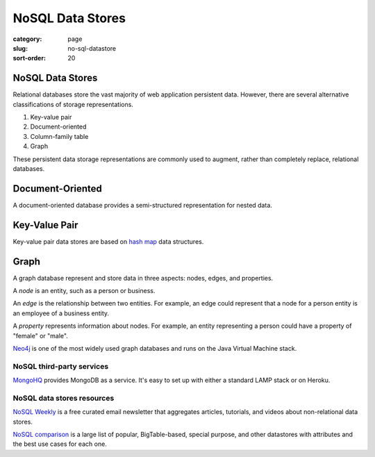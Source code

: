 =================
NoSQL Data Stores
=================

:category: page
:slug: no-sql-datastore
:sort-order: 20


---------------------------
NoSQL Data Stores
---------------------------
Relational databases store the vast majority of web application 
persistent data. However, there are several alternative classifications of 
storage representations.

1. Key-value pair
2. Document-oriented
3. Column-family table
4. Graph

These persistent data storage representations are commonly used to augment,
rather than completely replace, relational databases.

-----------------
Document-Oriented
-----------------
A document-oriented database provides a semi-structured representation for
nested data. 


--------------
Key-Value Pair
--------------
Key-value pair data stores are based
on `hash map <http://en.wikipedia.org/wiki/Hash_table>`_ data structures.


-----
Graph
-----
A graph database represent and store data in three aspects: nodes, edges,
and properties. 

A *node* is an entity, such as a person or business. 

An *edge* is the relationship between two entities. For example, an 
edge could represent that a node for a person entity is an employee of a 
business entity. 

A *property* represents information about nodes. For example, an entity 
representing a person could have a property of "female" or "male".

`Neo4j <http://www.neo4j.org/>`_ is one of the most widely used graph 
databases and runs on the Java Virtual Machine stack.


NoSQL third-party services
==========================
`MongoHQ <http://www.mongohq.com/home>`_ provides MongoDB as a service. It's
easy to set up with either a standard LAMP stack or on Heroku.


NoSQL data stores resources
===========================
`NoSQL Weekly <http://www.nosqlweekly.com/>`_ is a free curated email 
newsletter that aggregates articles, tutorials, and videos about 
non-relational data stores.

`NoSQL comparison <http://kkovacs.eu/cassandra-vs-mongodb-vs-couchdb-vs-redis>`_ 
is a large list of popular, BigTable-based, special purpose, and other
datastores with attributes and the best use cases for each one.


